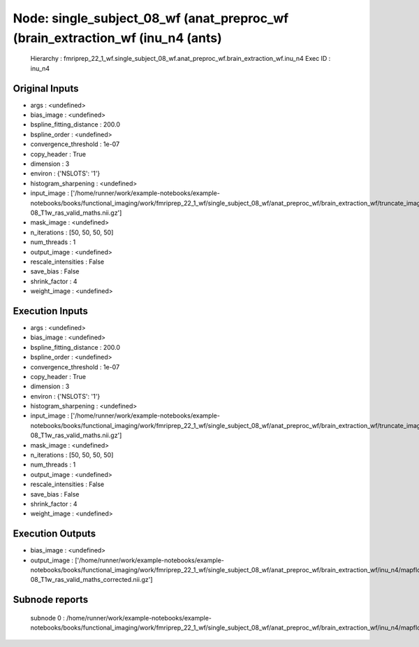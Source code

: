 Node: single_subject_08_wf (anat_preproc_wf (brain_extraction_wf (inu_n4 (ants)
===============================================================================


 Hierarchy : fmriprep_22_1_wf.single_subject_08_wf.anat_preproc_wf.brain_extraction_wf.inu_n4
 Exec ID : inu_n4


Original Inputs
---------------


* args : <undefined>
* bias_image : <undefined>
* bspline_fitting_distance : 200.0
* bspline_order : <undefined>
* convergence_threshold : 1e-07
* copy_header : True
* dimension : 3
* environ : {'NSLOTS': '1'}
* histogram_sharpening : <undefined>
* input_image : ['/home/runner/work/example-notebooks/example-notebooks/books/functional_imaging/work/fmriprep_22_1_wf/single_subject_08_wf/anat_preproc_wf/brain_extraction_wf/truncate_images/mapflow/_truncate_images0/sub-08_T1w_ras_valid_maths.nii.gz']
* mask_image : <undefined>
* n_iterations : [50, 50, 50, 50]
* num_threads : 1
* output_image : <undefined>
* rescale_intensities : False
* save_bias : False
* shrink_factor : 4
* weight_image : <undefined>


Execution Inputs
----------------


* args : <undefined>
* bias_image : <undefined>
* bspline_fitting_distance : 200.0
* bspline_order : <undefined>
* convergence_threshold : 1e-07
* copy_header : True
* dimension : 3
* environ : {'NSLOTS': '1'}
* histogram_sharpening : <undefined>
* input_image : ['/home/runner/work/example-notebooks/example-notebooks/books/functional_imaging/work/fmriprep_22_1_wf/single_subject_08_wf/anat_preproc_wf/brain_extraction_wf/truncate_images/mapflow/_truncate_images0/sub-08_T1w_ras_valid_maths.nii.gz']
* mask_image : <undefined>
* n_iterations : [50, 50, 50, 50]
* num_threads : 1
* output_image : <undefined>
* rescale_intensities : False
* save_bias : False
* shrink_factor : 4
* weight_image : <undefined>


Execution Outputs
-----------------


* bias_image : <undefined>
* output_image : ['/home/runner/work/example-notebooks/example-notebooks/books/functional_imaging/work/fmriprep_22_1_wf/single_subject_08_wf/anat_preproc_wf/brain_extraction_wf/inu_n4/mapflow/_inu_n40/sub-08_T1w_ras_valid_maths_corrected.nii.gz']


Subnode reports
---------------


 subnode 0 : /home/runner/work/example-notebooks/example-notebooks/books/functional_imaging/work/fmriprep_22_1_wf/single_subject_08_wf/anat_preproc_wf/brain_extraction_wf/inu_n4/mapflow/_inu_n40/_report/report.rst


